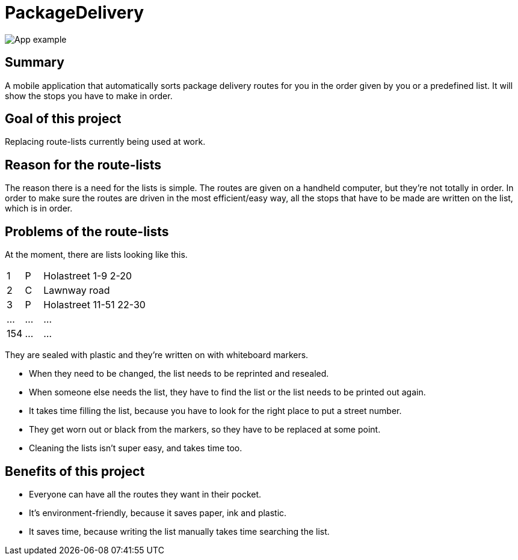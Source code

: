 # PackageDelivery

image::assets/packagedelivery-example.gif[App example]

## Summary

A mobile application that automatically sorts package delivery routes for you in the order given by you or a predefined list.
It will show the stops you have to make in order.

## Goal of this project

Replacing route-lists currently being used at work.

## Reason for the route-lists

The reason there is a need for the lists is simple.
The routes are given on a handheld computer, but they're not totally in order.
In order to make sure the routes are driven in the most efficient/easy way,
all the stops that have to be made are written on the list, which is in order.


## Problems of the route-lists

At the moment, there are lists looking like this. 

[cols="1,1,6,12"]
|===
| 1     | P     | Holastreet 1-9 2-20       |
| 2     | C     | Lawnway road              |
| 3     | P     | Holastreet 11-51 22-30    |
| ...   | ...   | ...                       |
| 154   | ...   | ...                       | 
|===

They are sealed with plastic and they're written on with whiteboard markers.

* When they need to be changed, the list needs to be reprinted and resealed.
* When someone else needs the list, they have to find the list or the list needs to be printed out again.
* It takes time filling the list, because you have to look for the right place to put a street number.
* They get worn out or black from the markers, so they have to be replaced at some point.
* Cleaning the lists isn't super easy, and takes time too.

## Benefits of this project

* Everyone can have all the routes they want in their pocket.
* It's environment-friendly, because it saves paper, ink and plastic.
* It saves time, because writing the list manually takes time searching the list.
